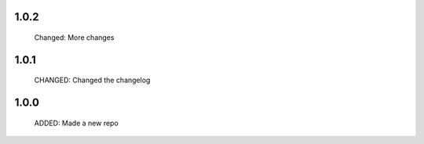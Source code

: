 1.0.2
-----

  Changed: More changes


1.0.1
-----

  CHANGED: Changed the changelog

1.0.0
-----

  ADDED: Made a new repo
